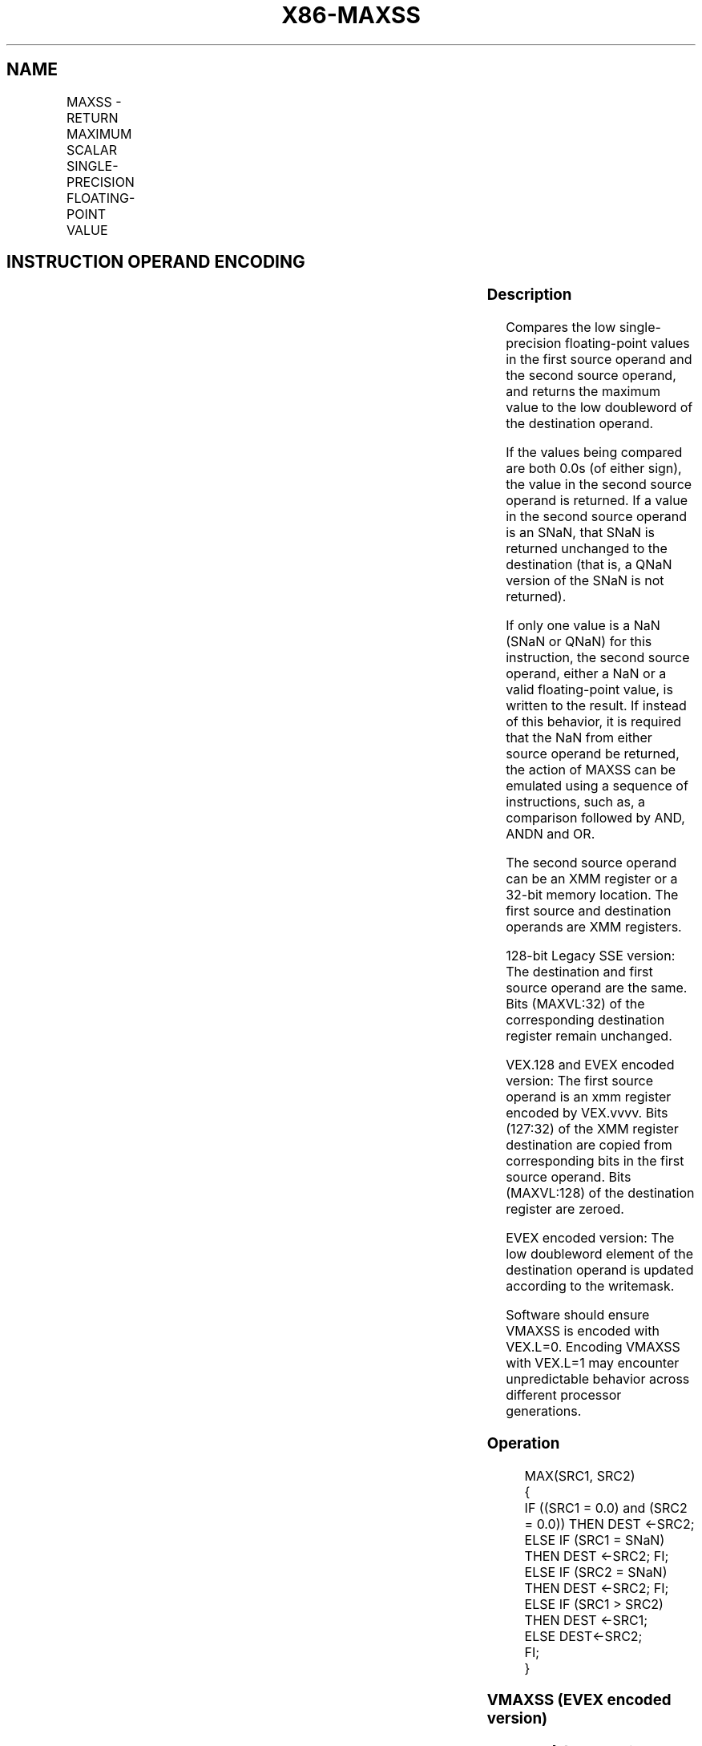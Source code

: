 .nh
.TH "X86-MAXSS" "7" "May 2019" "TTMO" "Intel x86-64 ISA Manual"
.SH NAME
MAXSS - RETURN MAXIMUM SCALAR SINGLE-PRECISION FLOATING-POINT VALUE
.TS
allbox;
l l l l l 
l l l l l .
\fB\fCOpcode/Instruction\fR	\fB\fCOp/En\fR	\fB\fC64/32 bit Mode Support\fR	\fB\fCCPUID Feature Flag\fR	\fB\fCDescription\fR
T{
F3 0F 5F /r MAXSS xmm1, xmm2/m32
T}
	A	V/V	SSE	T{
Return the maximum scalar single\-precision floating\-point value between xmm2/m32 and xmm1.
T}
T{
VEX.LIG.F3.0F.WIG 5F /r VMAXSS xmm1, xmm2, xmm3/m32
T}
	B	V/V	AVX	T{
Return the maximum scalar single\-precision floating\-point value between xmm3/m32 and xmm2.
T}
T{
EVEX.LIG.F3.0F.W0 5F /r VMAXSS xmm1 {k1}{z}, xmm2, xmm3/m32{sae}
T}
	C	V/V	AVX512F	T{
Return the maximum scalar single\-precision floating\-point value between xmm3/m32 and xmm2.
T}
.TE

.SH INSTRUCTION OPERAND ENCODING
.TS
allbox;
l l l l l l 
l l l l l l .
Op/En	Tuple Type	Operand 1	Operand 2	Operand 3	Operand 4
A	NA	ModRM:reg (r, w)	ModRM:r/m (r)	NA	NA
B	NA	ModRM:reg (w)	VEX.vvvv	ModRM:r/m (r)	NA
C	Tuple1 Scalar	ModRM:reg (w)	EVEX.vvvv	ModRM:r/m (r)	NA
.TE

.SS Description
.PP
Compares the low single\-precision floating\-point values in the first
source operand and the second source operand, and returns the maximum
value to the low doubleword of the destination operand.

.PP
If the values being compared are both 0.0s (of either sign), the value
in the second source operand is returned. If a value in the second
source operand is an SNaN, that SNaN is returned unchanged to the
destination (that is, a QNaN version of the SNaN is not returned).

.PP
If only one value is a NaN (SNaN or QNaN) for this instruction, the
second source operand, either a NaN or a valid floating\-point value, is
written to the result. If instead of this behavior, it is required that
the NaN from either source operand be returned, the action of MAXSS can
be emulated using a sequence of instructions, such as, a comparison
followed by AND, ANDN and OR.

.PP
The second source operand can be an XMM register or a 32\-bit memory
location. The first source and destination operands are XMM registers.

.PP
128\-bit Legacy SSE version: The destination and first source operand are
the same. Bits (MAXVL:32) of the corresponding destination register
remain unchanged.

.PP
VEX.128 and EVEX encoded version: The first source operand is an xmm
register encoded by VEX.vvvv. Bits (127:32) of the XMM register
destination are copied from corresponding bits in the first source
operand. Bits (MAXVL:128) of the destination register are zeroed.

.PP
EVEX encoded version: The low doubleword element of the destination
operand is updated according to the writemask.

.PP
Software should ensure VMAXSS is encoded with VEX.L=0. Encoding VMAXSS
with VEX.L=1 may encounter unpredictable behavior across different
processor generations.

.SS Operation
.PP
.RS

.nf
MAX(SRC1, SRC2)
{
    IF ((SRC1 = 0.0) and (SRC2 = 0.0)) THEN DEST ←SRC2;
        ELSE IF (SRC1 = SNaN) THEN DEST ←SRC2; FI;
        ELSE IF (SRC2 = SNaN) THEN DEST ←SRC2; FI;
        ELSE IF (SRC1 > SRC2) THEN DEST ←SRC1;
        ELSE DEST←SRC2;
    FI;
}

.fi
.RE

.SS VMAXSS (EVEX encoded version)
.PP
.RS

.nf
IF k1[0] or *no writemask*
    THEN DEST[31:0]←MAX(SRC1[31:0], SRC2[31:0])
    ELSE
        IF *merging\-masking* ; merging\-masking
            THEN *DEST[31:0] remains unchanged*
            ELSE ; zeroing\-masking
                THEN DEST[31:0]←0
        FI;
FI;
DEST[127:32] ← SRC1[127:32]
DEST[MAXVL\-1:128] ← 0

.fi
.RE

.SS VMAXSS (VEX.128 encoded version)
.PP
.RS

.nf
DEST[31:0]←MAX(SRC1[31:0], SRC2[31:0])
DEST[127:32] ←SRC1[127:32]
DEST[MAXVL\-1:128] ←0

.fi
.RE

.SS MAXSS (128\-bit Legacy SSE version)
.PP
.RS

.nf
DEST[31:0]←MAX(DEST[31:0], SRC[31:0])
DEST[MAXVL\-1:32] (Unmodified)

.fi
.RE

.SS Intel C/C++ Compiler Intrinsic Equivalent
.PP
.RS

.nf
VMAXSS \_\_m128 \_mm\_max\_round\_ss( \_\_m128 a, \_\_m128 b, int);

VMAXSS \_\_m128 \_mm\_mask\_max\_round\_ss(\_\_m128 s, \_\_mmask8 k, \_\_m128 a, \_\_m128 b, int);

VMAXSS \_\_m128 \_mm\_maskz\_max\_round\_ss( \_\_mmask8 k, \_\_m128 a, \_\_m128 b, int);

MAXSS \_\_m128 \_mm\_max\_ss(\_\_m128 a, \_\_m128 b)

.fi
.RE

.SS SIMD Floating\-Point Exceptions
.PP
Invalid (Including QNaN Source Operand), Denormal

.SS Other Exceptions
.PP
Non\-EVEX\-encoded instruction, see Exceptions Type 3.

.PP
EVEX\-encoded instruction, see Exceptions Type E3.

.SH SEE ALSO
.PP
x86\-manpages(7) for a list of other x86\-64 man pages.

.SH COLOPHON
.PP
This UNOFFICIAL, mechanically\-separated, non\-verified reference is
provided for convenience, but it may be incomplete or broken in
various obvious or non\-obvious ways. Refer to Intel® 64 and IA\-32
Architectures Software Developer’s Manual for anything serious.

.br
This page is generated by scripts; therefore may contain visual or semantical bugs. Please report them (or better, fix them) on https://github.com/ttmo-O/x86-manpages.

.br
MIT licensed by TTMO 2020 (Turkish Unofficial Chamber of Reverse Engineers - https://ttmo.re).
